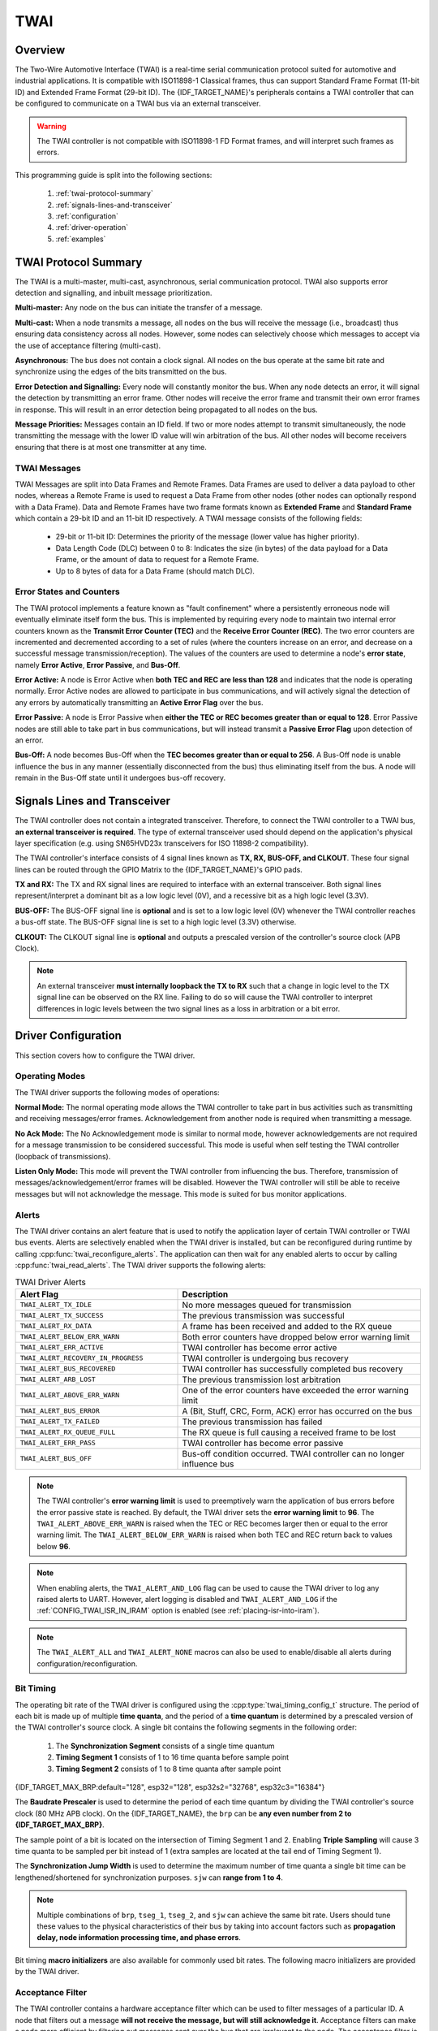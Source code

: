 TWAI
====

.. -------------------------------- Overview -----------------------------------

Overview
--------

The Two-Wire Automotive Interface (TWAI) is a real-time serial communication protocol suited for automotive and industrial applications. It is compatible with ISO11898-1 Classical frames, thus can support Standard Frame Format (11-bit ID) and Extended Frame Format (29-bit ID). The {IDF_TARGET_NAME}'s peripherals contains a TWAI controller that can be configured to communicate on a TWAI bus via an external transceiver.

.. warning::
    The TWAI controller is not compatible with ISO11898-1 FD Format frames, and will interpret such frames as errors.

This programming guide is split into the following sections:

    1. :ref:`twai-protocol-summary`

    2. :ref:`signals-lines-and-transceiver`

    3. :ref:`configuration`

    4. :ref:`driver-operation`

    5. :ref:`examples`


.. --------------------------- Basic TWAI Concepts -----------------------------

.. _twai-protocol-summary:

TWAI Protocol Summary
---------------------

The TWAI is a multi-master, multi-cast, asynchronous, serial communication protocol. TWAI also supports error detection and signalling, and inbuilt message prioritization.

**Multi-master:** Any node on the bus can initiate the transfer of a message.

**Multi-cast:** When a node transmits a message, all nodes on the bus will receive the message (i.e., broadcast) thus ensuring data consistency across all nodes. However, some nodes can selectively choose which messages to accept via the use of acceptance filtering (multi-cast).

**Asynchronous:** The bus does not contain a clock signal. All nodes on the bus operate at the same bit rate and synchronize using the edges of the bits transmitted on the bus.

**Error Detection and Signalling:** Every node will constantly monitor the bus. When any node detects an error, it will signal the detection by transmitting an error frame. Other nodes will receive the error frame and transmit their own error frames in response. This will result in an error detection being propagated to all nodes on the bus.

**Message Priorities:** Messages contain an ID field. If two or more nodes attempt to transmit simultaneously, the node transmitting the message with the lower ID value will win arbitration of the bus. All other nodes will become receivers ensuring that there is at most one transmitter at any time.

TWAI Messages
^^^^^^^^^^^^^

TWAI Messages are split into Data Frames and Remote Frames. Data Frames are used to deliver a data payload to other nodes, whereas a Remote Frame is used to request a Data Frame from other nodes (other nodes can optionally respond with a Data Frame). Data and Remote Frames have two frame formats known as **Extended Frame** and **Standard Frame** which contain a 29-bit ID and an 11-bit ID respectively. A TWAI message consists of the following fields:

    - 29-bit or 11-bit ID: Determines the priority of the message (lower value has higher priority).
    - Data Length Code (DLC) between 0 to 8: Indicates the size (in bytes) of the data payload for a Data Frame, or the amount of data to request for a Remote Frame. 
    - Up to 8 bytes of data for a Data Frame (should match DLC).

Error States and Counters
^^^^^^^^^^^^^^^^^^^^^^^^^

The TWAI protocol implements a feature known as "fault confinement" where a persistently erroneous node will eventually eliminate itself form the bus. This is implemented by requiring every node to maintain two internal error counters known as the **Transmit Error Counter (TEC)** and the **Receive Error Counter (REC)**. The two error counters are incremented and decremented according to a set of rules (where the counters increase on an error, and decrease on a successful message transmission/reception). The values of the counters are used to determine a node's **error state**, namely **Error Active**, **Error Passive**, and **Bus-Off**.

**Error Active:** A node is Error Active when **both TEC and REC are less than 128** and indicates that the node is operating normally. Error Active nodes are allowed to participate in bus communications, and will actively signal the detection of any errors by automatically transmitting an **Active Error Flag** over the bus.

**Error Passive:** A node is Error Passive when **either the TEC or REC becomes greater than or equal to 128**. Error Passive nodes are still able to take part in bus communications, but will instead transmit a **Passive Error Flag** upon detection of an error.

**Bus-Off:** A node becomes Bus-Off when the **TEC becomes greater than or equal to 256**. A Bus-Off node is unable influence the bus in any manner (essentially disconnected from the bus) thus eliminating itself from the bus. A node will remain in the Bus-Off state until it undergoes bus-off recovery.


.. ---------------------- Signal Lines and Transceiver -------------------------

.. _signals-lines-and-transceiver:

Signals Lines and Transceiver
-----------------------------

The TWAI controller does not contain a integrated transceiver. Therefore, to connect the TWAI controller to a TWAI bus, **an external transceiver is required**. The type of external transceiver used should depend on the application's physical layer specification (e.g. using SN65HVD23x transceivers for ISO 11898-2 compatibility).

The TWAI controller's interface consists of 4 signal lines known as **TX, RX, BUS-OFF, and CLKOUT**. These four signal lines can be routed through the GPIO Matrix to the {IDF_TARGET_NAME}'s GPIO pads.

.. blockdiag:: ../../../_static/diagrams/twai/controller_signals.diag
    :caption: Signal lines of the TWAI controller
    :align: center

**TX and RX:** The TX and RX signal lines are required to interface with an external transceiver. Both signal lines represent/interpret a dominant bit as a low logic level (0V), and a recessive bit as a high logic level (3.3V).

**BUS-OFF:** The BUS-OFF signal line is **optional** and is set to a low logic level (0V) whenever the TWAI controller reaches a bus-off state. The BUS-OFF signal line is set to a high logic level (3.3V) otherwise.

**CLKOUT:** The CLKOUT signal line is **optional** and outputs a prescaled version of the controller's source clock (APB Clock).

.. note::
    An external transceiver **must internally loopback the TX to RX** such that a change in logic level to the TX signal line can be observed on the RX line. Failing to do so will cause the TWAI controller to interpret differences in logic levels between the two signal lines as a loss in arbitration or a bit error.


.. ------------------------------ Configuration --------------------------------

.. _configuration:

Driver Configuration
--------------------

This section covers how to configure the TWAI driver.

Operating Modes
^^^^^^^^^^^^^^^

The TWAI driver supports the following modes of operations:

**Normal Mode:** The normal operating mode allows the TWAI controller to take part in bus activities such as transmitting and receiving messages/error frames. Acknowledgement from another node is required when transmitting a message.

**No Ack Mode:** The No Acknowledgement mode is similar to normal mode, however acknowledgements are not required for a message transmission to be considered successful. This mode is useful when self testing the TWAI controller (loopback of transmissions).

**Listen Only Mode:** This mode will prevent the TWAI controller from influencing the bus. Therefore, transmission of messages/acknowledgement/error frames will be disabled. However the TWAI controller will still be able to receive messages but will not acknowledge the message. This mode is suited for bus monitor applications.

Alerts
^^^^^^

The TWAI driver contains an alert feature that is used to notify the application layer of certain TWAI controller or TWAI bus events. Alerts are selectively enabled when the TWAI driver is installed, but can be reconfigured during runtime by calling :cpp:func:`twai_reconfigure_alerts`. The application can then wait for any enabled alerts to occur by calling :cpp:func:`twai_read_alerts`. The TWAI driver supports the following alerts:

.. list-table:: TWAI Driver Alerts
    :widths: 40 60
    :header-rows: 1

    * - Alert Flag
      - Description
    * - ``TWAI_ALERT_TX_IDLE``
      - No more messages queued for transmission
    * - ``TWAI_ALERT_TX_SUCCESS``
      - The previous transmission was successful
    * - ``TWAI_ALERT_RX_DATA``
      - A frame has been received and added to the RX queue
    * - ``TWAI_ALERT_BELOW_ERR_WARN``
      - Both error counters have dropped below error warning limit
    * - ``TWAI_ALERT_ERR_ACTIVE``
      - TWAI controller has become error active
    * - ``TWAI_ALERT_RECOVERY_IN_PROGRESS``
      - TWAI controller is undergoing bus recovery
    * - ``TWAI_ALERT_BUS_RECOVERED``
      - TWAI controller has successfully completed bus recovery
    * - ``TWAI_ALERT_ARB_LOST``
      - The previous transmission lost arbitration
    * - ``TWAI_ALERT_ABOVE_ERR_WARN``
      - One of the error counters have exceeded the error warning limit
    * - ``TWAI_ALERT_BUS_ERROR``
      - A (Bit, Stuff, CRC, Form, ACK) error has occurred on the bus
    * - ``TWAI_ALERT_TX_FAILED``
      - The previous transmission has failed
    * - ``TWAI_ALERT_RX_QUEUE_FULL``
      - The RX queue is full causing a received frame to be lost
    * - ``TWAI_ALERT_ERR_PASS``
      - TWAI controller has become error passive
    * - ``TWAI_ALERT_BUS_OFF``
      - Bus-off condition occurred. TWAI controller can no longer influence bus

.. note::
    The TWAI controller's **error warning limit** is used to preemptively warn the application of bus errors before the error passive state is reached. By default, the TWAI driver sets the **error warning limit** to **96**. The ``TWAI_ALERT_ABOVE_ERR_WARN`` is raised when the TEC or REC becomes larger then or equal to the error warning limit. The ``TWAI_ALERT_BELOW_ERR_WARN`` is raised when both TEC and REC return back to values below **96**.

.. note::
    When enabling alerts, the ``TWAI_ALERT_AND_LOG`` flag can be used to cause the TWAI driver to log any raised alerts to UART. However, alert logging is disabled and ``TWAI_ALERT_AND_LOG`` if the :ref:`CONFIG_TWAI_ISR_IN_IRAM` option is enabled (see :ref:`placing-isr-into-iram`).
    
.. note::
    The ``TWAI_ALERT_ALL`` and ``TWAI_ALERT_NONE`` macros can also be used to enable/disable all alerts during configuration/reconfiguration.

Bit Timing
^^^^^^^^^^

The operating bit rate of the TWAI driver is configured using the :cpp:type:`twai_timing_config_t` structure. The period of each bit is made up of multiple **time quanta**, and the period of a **time quantum** is determined by a prescaled version of the TWAI controller's source clock. A single bit contains the following segments in the following order:

    1. The **Synchronization Segment** consists of a single time quantum
    2. **Timing Segment 1** consists of 1 to 16 time quanta before sample point
    3. **Timing Segment 2** consists of 1 to 8 time quanta after sample point

{IDF_TARGET_MAX_BRP:default="128", esp32="128", esp32s2="32768", esp32c3="16384"}

The **Baudrate Prescaler** is used to determine the period of each time quantum by dividing the TWAI controller's source clock (80 MHz APB clock). On the {IDF_TARGET_NAME}, the ``brp`` can be **any even number from 2 to {IDF_TARGET_MAX_BRP}**.

.. only:: esp32

    If the ESP32 is a revision 2 or later chip, the ``brp`` will **also support any multiple of 4 from 132 to 256**, and can be enabled by setting the :ref:`CONFIG_ESP32_REV_MIN` to revision 2 or higher.

.. packetdiag:: ../../../_static/diagrams/twai/bit_timing.diag
    :caption: Bit timing configuration for 500kbit/s given BRP = 8
    :align: center

The sample point of a bit is located on the intersection of Timing Segment 1 and 2. Enabling **Triple Sampling** will cause 3 time quanta to be sampled per bit instead of 1 (extra samples are located at the tail end of Timing Segment 1).

The **Synchronization Jump Width** is used to determine the maximum number of time quanta a single bit time can be lengthened/shortened for synchronization purposes. ``sjw`` can **range from 1 to 4**.

.. note::
    Multiple combinations of ``brp``, ``tseg_1``, ``tseg_2``, and ``sjw`` can achieve the same bit rate. Users should tune these values to the physical characteristics of their bus by taking into account factors such as **propagation delay, node information processing time, and phase errors**.

Bit timing **macro initializers** are also available for commonly used bit rates. The following macro initializers are provided by the TWAI driver.

.. list::

    - ``TWAI_TIMING_CONFIG_1MBITS()``
    - ``TWAI_TIMING_CONFIG_800KBITS()``
    - ``TWAI_TIMING_CONFIG_500KBITS()``
    - ``TWAI_TIMING_CONFIG_250KBITS()``
    - ``TWAI_TIMING_CONFIG_125KBITS()``
    - ``TWAI_TIMING_CONFIG_100KBITS()``
    - ``TWAI_TIMING_CONFIG_50KBITS()``
    - ``TWAI_TIMING_CONFIG_25KBITS()``
    :esp32s2: - ``TWAI_TIMING_CONFIG_20KBITS()``
    :esp32s2: - ``TWAI_TIMING_CONFIG_16KBITS()``
    :esp32s2: - ``TWAI_TIMING_CONFIG_12_5KBITS()``
    :esp32s2: - ``TWAI_TIMING_CONFIG_10KBITS()``
    :esp32s2: - ``TWAI_TIMING_CONFIG_5KBITS()``
    :esp32s2: - ``TWAI_TIMING_CONFIG_1KBITS()``
    :esp32c3: - ``TWAI_TIMING_CONFIG_20KBITS()``
    :esp32c3: - ``TWAI_TIMING_CONFIG_16KBITS()``
    :esp32c3: - ``TWAI_TIMING_CONFIG_12_5KBITS()``
    :esp32c3: - ``TWAI_TIMING_CONFIG_10KBITS()``
    :esp32c3: - ``TWAI_TIMING_CONFIG_5KBITS()``
    :esp32c3: - ``TWAI_TIMING_CONFIG_1KBITS()``

.. only:: esp32

    Revision 2 or later of the ESP32 also supports the following bit rates:

    - ``TWAI_TIMING_CONFIG_20KBITS()``
    - ``TWAI_TIMING_CONFIG_16KBITS()``
    - ``TWAI_TIMING_CONFIG_12_5KBITS()``

Acceptance Filter
^^^^^^^^^^^^^^^^^

The TWAI controller contains a hardware acceptance filter which can be used to filter messages of a particular ID. A node that filters out a message **will not receive the message, but will still acknowledge it**. Acceptance filters can make a node more efficient by filtering out messages sent over the bus that are irrelevant to the node. The acceptance filter is configured using two 32-bit values within :cpp:type:`twai_filter_config_t` known as the **acceptance code** and the **acceptance mask**.

The **acceptance code** specifies the bit sequence which a message's ID, RTR, and data bytes must match in order for the message to be received by the TWAI controller. The **acceptance mask** is a bit sequence specifying which bits of the acceptance code can be ignored. This allows for a messages of different IDs to be accepted by a single acceptance code.

The acceptance filter can be used under **Single or Dual Filter Mode**. Single Filter Mode will use the acceptance code and mask to define a single filter. This allows for the first two data bytes of a standard frame to be filtered, or the entirety of an extended frame's 29-bit ID. The following diagram illustrates how the 32-bit acceptance code and mask will be interpreted under Single Filter Mode (Note: The yellow and blue fields represent standard and extended frame formats respectively).

.. packetdiag:: ../../../_static/diagrams/twai/acceptance_filter_single.diag
    :caption: Bit layout of single filter mode (Right side MSBit)
    :align: center

**Dual Filter Mode** will use the acceptance code and mask to define two separate filters allowing for increased flexibility of ID's to accept, but does not allow for all 29-bits of an extended ID to be filtered. The following diagram illustrates how the 32-bit acceptance code and mask will be interpreted under **Dual Filter Mode** (Note: The yellow and blue fields represent standard and extended frame formats respectively).

.. packetdiag:: ../../../_static/diagrams/twai/acceptance_filter_dual.diag
    :caption: Bit layout of dual filter mode (Right side MSBit)
    :align: center

Disabling TX Queue
^^^^^^^^^^^^^^^^^^

The TX queue can be disabled during configuration by setting the ``tx_queue_len`` member of :cpp:type:`twai_general_config_t` to ``0``. This will allow applications that do not require message transmission to save a small amount of memory when using the TWAI driver.

.. _placing-isr-into-iram:

Placing ISR into IRAM
^^^^^^^^^^^^^^^^^^^^^

The TWAI driver's ISR (Interrupt Service Routine) can be placed into IRAM so that the ISR can still run whilst the cache is disabled. Placing the ISR into IRAM may be necessary to maintain the TWAI driver's functionality during lengthy cache disabling operations (such as SPI Flash writes, OTA updates etc). Whilst the cache is disabled, the ISR will continue to:

- Read received messages from the RX buffer and place them into the driver's RX queue.
- Load messages pending transmission from the driver's TX queue and write them into the TX buffer.

To place the TWAI driver's ISR, users must do the following:

- Enable the :ref:`CONFIG_TWAI_ISR_IN_IRAM` option using ``idf.py menuconfig``.
- When calling :cpp:func:`twai_driver_install`, the `intr_flags` member of :cpp:type:`twai_general_config_t` should set the :c:macro:`ESP_INTR_FLAG_IRAM` set.

.. note::
    When the :ref:`CONFIG_TWAI_ISR_IN_IRAM` option is enabled, the TWAI driver will no longer log any alerts (i.e., the ``TWAI_ALERT_AND_LOG`` flag will not have any effect).

.. ------------------------------- TWAI Driver ---------------------------------

.. _driver-operation:

Driver Operation
----------------

The TWAI driver is designed with distinct states and strict rules regarding the functions or conditions that trigger a state transition. The following diagram illustrates the various states and their transitions.

.. blockdiag:: ../../../_static/diagrams/twai/state_transition.diag
    :caption: State transition diagram of the TWAI driver (see table below)
    :align: center

.. list-table::
    :widths: 20 40 40
    :header-rows: 1

    * - Label
      - Transition
      - Action/Condition
    * - A
      - Uninstalled -> Stopped
      - :cpp:func:`twai_driver_install`
    * - B
      - Stopped -> Uninstalled
      - :cpp:func:`twai_driver_uninstall`
    * - C
      - Stopped -> Running
      - :cpp:func:`twai_start`
    * - D
      - Running -> Stopped
      - :cpp:func:`twai_stop`
    * - E
      - Running -> Bus-Off
      - Transmit Error Counter >= 256
    * - F
      - Bus-Off -> Uninstalled
      - :cpp:func:`twai_driver_uninstall`
    * - G
      - Bus-Off -> Recovering
      - :cpp:func:`twai_initiate_recovery`
    * - H
      - Recovering -> Stopped
      - 128 occurrences of 11 consecutive recessive bits.


Driver States
^^^^^^^^^^^^^

**Uninstalled**: In the uninstalled state, no memory is allocated for the driver and the TWAI controller is powered OFF.

**Stopped**: In this state, the TWAI controller is powered ON and the TWAI driver has been installed. However the TWAI controller will be unable to take part in any bus activities such as transmitting, receiving, or acknowledging messages.

**Running**: In the running state, the TWAI controller is able to take part in bus activities. Therefore messages can be transmitted/received/acknowledged. Furthermore the TWAI controller will be able to transmit error frames upon detection of errors on the bus.

**Bus-Off**: The bus-off state is automatically entered when the TWAI controller's Transmit Error Counter becomes greater than or equal to 256. The bus-off state indicates the occurrence of severe errors on the bus or in the TWAI controller. Whilst in the bus-off state, the TWAI controller will be unable to take part in any bus activities. To exit the bus-off state, the TWAI controller must undergo the bus recovery process.

**Recovering**: The recovering state is entered when the TWAI controller undergoes bus recovery. The TWAI controller/TWAI driver will remain in the recovering state until the 128 occurrences of 11 consecutive recessive bits is observed on the bus.

Message Fields and Flags
^^^^^^^^^^^^^^^^^^^^^^^^

The TWAI driver distinguishes different types of messages by using the various bit field members of the :cpp:type:`twai_message_t` structure. These bit field members determine whether a message is in standard or extended format, a remote frame, and the type of transmission to use when transmitting such a message.

These bit field members can also be toggled using the the `flags` member of :cpp:type:`twai_message_t` and the following message flags:

.. list-table::
    :widths: 30 70
    :header-rows: 1

    * - Message Flag
      - Description
    * - ``TWAI_MSG_FLAG_EXTD``
      - Message is in Extended Frame Format (29bit ID)
    * - ``TWAI_MSG_FLAG_RTR``
      - Message is a Remote Frame (Remote Transmission Request)
    * - ``TWAI_MSG_FLAG_SS``
      - Transmit message using Single Shot Transmission (Message will not be retransmitted upon error or loss of arbitration). Unused for received message.
    * - ``TWAI_MSG_FLAG_SELF``
      - Transmit message using Self Reception Request (Transmitted message will also received by the same node). Unused for received message.
    * - ``TWAI_MSG_FLAG_DLC_NON_COMP``
      - Message's Data length code is larger than 8. This will break compliance with TWAI
    * - ``TWAI_MSG_FLAG_NONE``
      - Clears all bit fields. Equivalent to a Standard Frame Format (11bit ID) Data Frame.

.. -------------------------------- Examples -----------------------------------

.. _examples:

Examples
--------

Configuration & Installation
^^^^^^^^^^^^^^^^^^^^^^^^^^^^

The following code snippet demonstrates how to configure, install, and start the TWAI driver via the use of the various configuration structures, macro initializers, the :cpp:func:`twai_driver_install` function, and the :cpp:func:`twai_start` function.

.. code-block:: c

    #include "driver/gpio.h"
    #include "driver/twai.h"

    void app_main()
    {
        //Initialize configuration structures using macro initializers
        twai_general_config_t g_config = TWAI_GENERAL_CONFIG_DEFAULT(GPIO_NUM_21, GPIO_NUM_22, TWAI_MODE_NORMAL);
        twai_timing_config_t t_config = TWAI_TIMING_CONFIG_500KBITS();
        twai_filter_config_t f_config = TWAI_FILTER_CONFIG_ACCEPT_ALL();

        //Install TWAI driver
        if (twai_driver_install(&g_config, &t_config, &f_config) == ESP_OK) {
            printf("Driver installed\n");
        } else {
            printf("Failed to install driver\n");
            return;
        }

        //Start TWAI driver
        if (twai_start() == ESP_OK) {
            printf("Driver started\n");
        } else {
            printf("Failed to start driver\n");
            return;
        }

        ...

    }

The usage of macro initializers is not mandatory and each of the configuration structures can be manually.

Message Transmission
^^^^^^^^^^^^^^^^^^^^

The following code snippet demonstrates how to transmit a message via the usage of the :cpp:type:`twai_message_t` type and :cpp:func:`twai_transmit` function.

.. code-block:: c

    #include "driver/twai.h"

    ...

    //Configure message to transmit
    twai_message_t message;
    message.identifier = 0xAAAA;
    message.extd = 1;
    message.data_length_code = 4;
    for (int i = 0; i < 4; i++) {
        message.data[i] = 0;
    }

    //Queue message for transmission
    if (twai_transmit(&message, pdMS_TO_TICKS(1000)) == ESP_OK) {
        printf("Message queued for transmission\n");
    } else {
        printf("Failed to queue message for transmission\n");
    }

Message Reception
^^^^^^^^^^^^^^^^^

The following code snippet demonstrates how to receive a message via the usage of the :cpp:type:`twai_message_t` type and :cpp:func:`twai_receive` function.

.. code-block:: c

    #include "driver/twai.h"

    ...

    //Wait for message to be received
    twai_message_t message;
    if (twai_receive(&message, pdMS_TO_TICKS(10000)) == ESP_OK) {
        printf("Message received\n");
    } else {
        printf("Failed to receive message\n");
        return;
    }

    //Process received message
    if (message.extd) {
        printf("Message is in Extended Format\n");
    } else {
        printf("Message is in Standard Format\n");
    }
    printf("ID is %d\n", message.identifier);
    if (!(message.rtr)) {
        for (int i = 0; i < message.data_length_code; i++) {
            printf("Data byte %d = %d\n", i, message.data[i]);
        }
    }

Reconfiguring and Reading Alerts
^^^^^^^^^^^^^^^^^^^^^^^^^^^^^^^^

The following code snippet demonstrates how to reconfigure and read TWAI driver alerts via the use of the :cpp:func:`twai_reconfigure_alerts` and :cpp:func:`twai_read_alerts` functions.

.. code-block:: c

    #include "driver/twai.h"

    ...

    //Reconfigure alerts to detect Error Passive and Bus-Off error states
    uint32_t alerts_to_enable = TWAI_ALERT_ERR_PASS | TWAI_ALERT_BUS_OFF;
    if (twai_reconfigure_alerts(alerts_to_enable, NULL) == ESP_OK) {
        printf("Alerts reconfigured\n");
    } else {
        printf("Failed to reconfigure alerts");
    }

    //Block indefinitely until an alert occurs
    uint32_t alerts_triggered;
    twai_read_alerts(&alerts_triggered, portMAX_DELAY);

Stop and Uninstall
^^^^^^^^^^^^^^^^^^

The following code demonstrates how to stop and uninstall the TWAI driver via the use of the :cpp:func:`twai_stop` and :cpp:func:`twai_driver_uninstall` functions.

.. code-block:: c

    #include "driver/twai.h"

    ...

    //Stop the TWAI driver
    if (twai_stop() == ESP_OK) {
        printf("Driver stopped\n");
    } else {
        printf("Failed to stop driver\n");
        return;
    }

    //Uninstall the TWAI driver
    if (twai_driver_uninstall() == ESP_OK) {
        printf("Driver uninstalled\n");
    } else {
        printf("Failed to uninstall driver\n");
        return;
    }

Multiple ID Filter Configuration
^^^^^^^^^^^^^^^^^^^^^^^^^^^^^^^^

The acceptance mask in :cpp:type:`twai_filter_config_t` can be configured such that two or more IDs will be accepted for a single filter. For a particular filter to accept multiple IDs, the conflicting bit positions amongst the IDs must be set in the acceptance mask. The acceptance code can be set to any one of the IDs.

The following example shows how the calculate the acceptance mask given multiple IDs::

    ID1 =  11'b101 1010 0000
    ID2 =  11'b101 1010 0001
    ID3 =  11'b101 1010 0100
    ID4 =  11'b101 1010 1000
    //Acceptance Mask
    MASK = 11'b000 0000 1101

Application Examples
^^^^^^^^^^^^^^^^^^^^

**Network Example:** The TWAI Network example demonstrates communication between two {IDF_TARGET_NAME}s using the TWAI driver API. One TWAI node acts as a network master that initiates and ceases the transfer of a data from another  node acting as a network slave. The example can be found via :example:`peripherals/twai/twai_network`.

**Alert and Recovery Example:** This example demonstrates how to use the TWAI driver's alert and bus-off recovery API. The example purposely introduces errors on the bus to put the TWAI controller into the Bus-Off state. An alert is used to detect the Bus-Off state and trigger the bus recovery process. The example can be found via :example:`peripherals/twai/twai_alert_and_recovery`.

**Self Test Example:** This example uses the No Acknowledge Mode and Self Reception Request to cause the TWAI controller to send and simultaneously receive a series of messages. This example can be used to verify if the connections between the TWAI controller and the external transceiver are working correctly. The example can be found via :example:`peripherals/twai/twai_self_test`.


.. ---------------------------- API Reference ----------------------------------

API Reference
-------------

.. include-build-file:: inc/twai_types.inc
.. include-build-file:: inc/twai.inc
